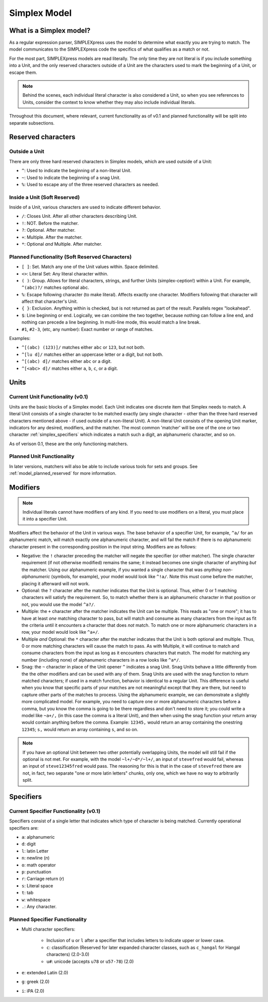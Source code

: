 Simplex Model
####################################

..  _simplex_model:

What is a Simplex model?
-----------------------------------

As a regular expression parser, SIMPLEXpress uses the model to determine what
exactly you are trying to match. The model communicates to the SIMPLEXpress code
the specifics of what qualifies as a match or not.

For the most part, SIMPLEXpress models are read literally. The only time they
are not literal is if you include something into a Unit, and the only reserved
characters outside of a Unit are the characters used to mark the beginning of a
Unit, or escape them.

..  note::
    Behind the scenes, each individual literal character is also considered a
    Unit, so when you see references to Units, consider the context to know
    whether they may also include individual literals.

Throughout this document, where relevant, current functionality as of v0.1 and
planned functionality will be split into separate subsections.

Reserved characters
--------------------------------------

Outside a Unit
^^^^^^^^^^^^^^^^^^^^^^^^^^^^^^^^^^^^^^
There are only three hard reserved characters in Simplex models, which are used
outside of a Unit:

* ``^``: Used to indicate the beginning of a non-literal Unit.
* ``~``: Used to indicate the beginning of a snag Unit.
* ``%``: Used to escape any of the three reserved characters as needed.

Inside a Unit (Soft Reserved)
^^^^^^^^^^^^^^^^^^^^^^^^^^^^^^^^^^^^^^^^^

Inside of a Unit, various characters are used to indicate different behavior.

* ``/``: Closes Unit. After all other characters describing Unit.
* ``!``: NOT. Before the matcher.
* ``?``: Optional. After matcher.
* ``+``: Multiple. After the matcher.
* ``*``: Optional *and* Multiple. After matcher.

..  _model_planned_reserved:

Planned Functionality (Soft Reserved Characters)
^^^^^^^^^^^^^^^^^^^^^^^^^^^^^^^^^^^^^^^^^^^^^^^^^

* ``[ ]``: Set. Match any one of the Unit values within. Space delimited.
* ``<>``: Literal Set: Any literal character within.
* ``( )``: Group. Allows for literal characters, strings, and further Units
  (simplex-ception!) within a Unit. For example, ``^(abc)?/`` matches optional
  abc.
* ``%``: Escape following character (to make literal). Affects exactly one
  character. Modifiers following that character will affect that character's
  Unit.
* ``{ }``: Exclusion. Anything within is checked, but is not returned as part of
  the result. Parallels regex "lookahead".
* ``$``: Line beginning or end. Logically, we can combine the two together,
  because nothing can follow a line end, and nothing can precede a line
  beginning. In multi-line mode, this would match a line break.
* ``#1``, ``#2-3``, (etc, any number): Exact number or range of matches.

Examples:

* ``^[(abc) (123)]/`` matches either ``abc`` or ``123``, but not both.
* ``^[lu d]/`` matches either an uppercase letter or a digit, but not both.
* ``^[(abc) d]/`` matches either ``abc`` or a digit.
* ``^[<abc> d]/`` matches either ``a``, ``b``, ``c``, or a digit.

Units
---------------------------------------

Current Unit Functionality (v0.1)
^^^^^^^^^^^^^^^^^^^^^^^^^^^^^^^^^^^^^^^^^^

Units are the basic blocks of a Simplex model. Each Unit indicates one discrete
item that Simplex needs to match. A literal Unit consists of a single character
to be matched exactly (any single character - other than the three hard reserved
characters mentioned above - if used outside of a non-literal Unit). A
non-literal Unit consists of the opening Unit marker, indicators for any
desired, modifiers, and the matcher. The most common 'matcher' will be one of
the one or two character :ref:`simplex_specifiers` which indicates a match such
a digit, an alphanumeric character, and so on.

As of verison 0.1, these are the only functioning matchers.

Planned Unit Functionality
^^^^^^^^^^^^^^^^^^^^^^^^^^^^^^^^^^^^^^

In later versions, matchers will also be able to include various tools for sets
and groups. See :ref:`model_planned_reserved` for more information.

Modifiers
--------------------------------------------

..  note::
    Individual literals cannot have modifiers of any kind. If you need to use
    modifiers on a literal, you must place it into a specifier Unit.

Modifiers affect the behavior of the Unit in various ways. The base behavior of
a specifier Unit, for example, ``^a/`` for an alphanumeric match, will match
exactly one alphanumeric character, and will fail the match if there is no
alphanumeric character present in the corresponding position in the input
string. Modifiers are as follows:

* Negative: the ``!`` character preceding the matcher will negate the specifier
  (or other matcher). The single character requirement (if not otherwise
  modified) remains the same; it instead becomes one single character of
  anything *but* the matcher. Using our alphanumeric example, if you wanted a
  single character that was *anything non-alphanumeric* (symbols, for example),
  your model would look like ``^!a/``. Note this must come before the matcher,
  placing it afterward will not work.

* Optional: the ``?`` character after the matcher indicates that the Unit is
  optional. Thus, either 0 or 1 matching characters will satisfy the
  requirement. So, to match whether there is an alphanumeric character in that
  position or not, you would use the model ``^a?/``.

* Multiple: the ``+`` character after the matcher indicates the Unit can be
  multiple. This reads as "one or more"; it has to have at least *one* matching
  character to pass, but will match and consume as many characters from the
  input as fit the criteria until it encounters a character that does *not*
  match. To match one or more alphanumeric characters in a row, your model would
  look like ``^a+/``.

* Multiple *and* Optional: the ``*`` character after the matcher indicates that
  the Unit is both optional and multiple. Thus, 0 or more matching characters
  will cause the match to pass. As with Multiple, it will continue to match and
  consume characters from the input as long as it encounters characters that
  match. The model for matching any number (including none) of alphanumeric
  characters in a row looks like ``^a*/``.

* Snag: the ``~`` character in place of the Unit opener ``^`` indicates a snag
  Unit. Snag Units behave a little differently from the the other modifiers and
  can be used with any of them. Snag Units are used with the snag function to
  return matched characters; if used in a match function, behavior is identical
  to a regular Unit. This difference is useful when you know that specific parts
  of your matches are not meaningful except that they are there, but need to
  capture other parts of the matches to process. Using the alphanumeric example,
  we can demonstrate a slightly more complicated model. For example, you need to
  capture one or more alphanumeric characters before a comma, but you know the
  comma is going to be there regardless and don't need to store it; you could
  write a model like ``~a+/,`` (in this case the comma is a literal Unit), and
  then when using the snag function your return array would contain anything
  before the comma. Example: ``12345,`` would return an array containing the
  onestring ``12345``; ``s,`` would return an array containing ``s``, and so on.

..  note::
    If you have an optional Unit between two other potentially overlapping
    Units, the model will still fail if the optional is not met. For example,
    with the model ``~l+/~d*/~l+/``, an input of ``stevefred`` would fail,
    whereas an input of ``steve12345fred`` would pass. The reasoning for this is
    that in the case of ``stevefred`` there are not, in fact, two separate "one
    or more latin letters" chunks, only one, which we have no way to arbitrarily
    split.

..  _simplex_specifiers:

Specifiers
--------------------------------------------

Current Specifier Functionality (v0.1)
^^^^^^^^^^^^^^^^^^^^^^^^^^^^^^^^^^^^^^^

Specifiers consist of a single letter that indicates which type of character is
being matched. Currently operational specifiers are:

* ``a``: alphanumeric
* ``d``: digit
* ``l``: latin Letter
* ``n``: newline (`\n`)
* ``o``: math operator
* ``p``: punctuation
* ``r``: Carriage return (`\r`)
* ``s``: Literal space
* ``t``: tab
* ``w``: whitespace
* ``.``: Any character.

Planned Specifier Functionality
^^^^^^^^^^^^^^^^^^^^^^^^^^^^^^^

* Multi character specifiers:

    * Inclusion of ``u`` or ``l`` after a specifier that includes letters to
      indicate upper or lower case.
    * ``c``: classification (Reserved for later expanded character classes, such
      as ``c_hangal`` for Hangal characters) (2.0-3.0)
    * ``u#``: unicode (accepts ``u78`` or ``u57-78``) (2.0)

* ``e``: extended Latin (2.0)
* ``g``: greek (2.0)
* ``i``: iPA (2.0)